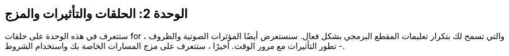 [[unit2]]
== الوحدة 2: الحلقات والتأثيرات والمزج

:nofooter:

ستتعرف في هذه الوحدة على حلقات for ، والتي تسمح لك بتكرار تعليمات المقطع البرمجي بشكل فعال. سنستعرض أيضًا المؤثرات الصوتية والظروف - تطور التأثيرات مع مرور الوقت. أخيرًا ، ستتعرف على مزج المسارات الخاصة بك واستخدام الشروط.